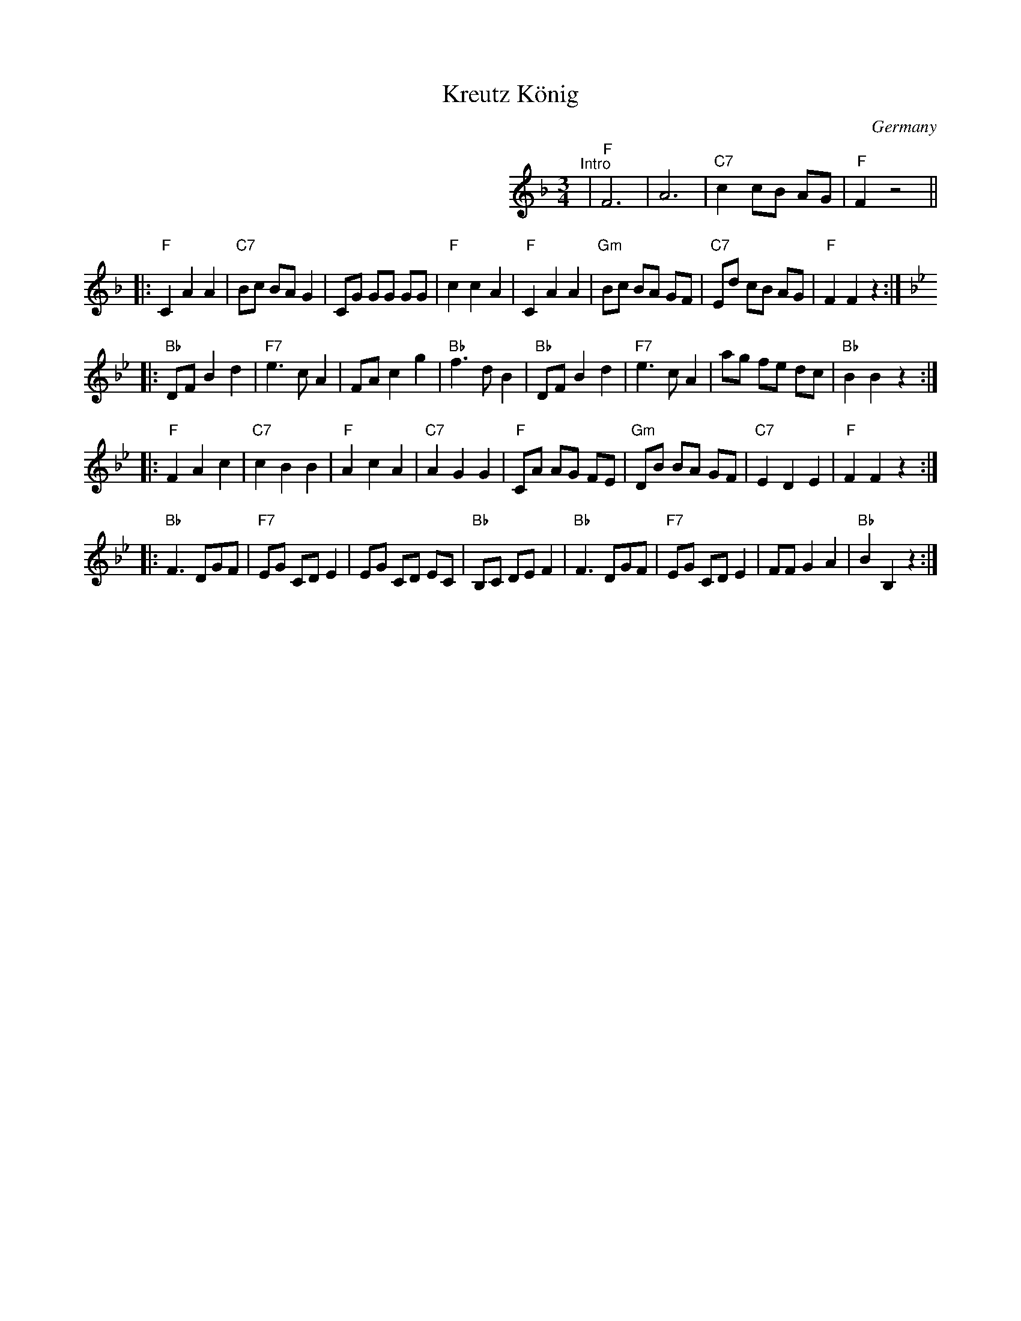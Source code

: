 X: 1
T: Kreutz K\"onig
O: Germany
S: Handwritten MS.
M: 3/4
L: 1/8
K: F
%%indent 12cm
"^Intro"| "F"F6 | A6 | "C7"c2 cB AG | "F"F2 z4 ||
|:"F"C2 A2 A2 | "C7" Bc BA G2 | CG GG GG | "F"c2 c2 A2 \
| "F"C2 A2 A2 | "Gm"Bc BA GF | "C7"Ed cB AG | "F"F2 F2 z2 :|
K: Bb
|:"Bb"DF B2 d2 | "F7" e3 c A2 | FA c2 g2 | "Bb"f3 d B2 \
| "Bb"DF B2 d2 | "F7"e3 c A2 | ag fe dc | "Bb"B2 B2 z2 :|
|:"F"F2 A2 c2 | "C7"c2 B2 B2 | "F"A2 c2 A2 | "C7"A2 G2 G2 \
| "F"CA AG FE | "Gm"DB BA GF | "C7"E2 D2 E2 | "F"F2 F2 z2 :|
K: Bb
|:"Bb"F3 DGF | "F7"EG CD E2 | EG CD EC | "Bb"B,C DE F2 \
| "Bb"F3 DGF | "F7"EG CD E2 | FF G2 A2 | "Bb"B2 B,2 z2 :|
